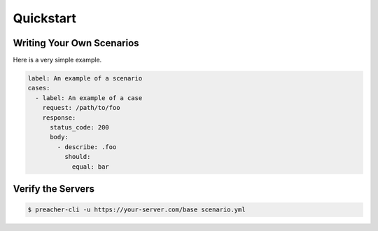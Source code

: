 Quickstart
==========

Writing Your Own Scenarios
--------------------------
Here is a very simple example.

.. code-block:: yaml

    label: An example of a scenario
    cases:
      - label: An example of a case
        request: /path/to/foo
        response:
          status_code: 200
          body:
            - describe: .foo
              should:
                equal: bar

Verify the Servers
------------------

.. code-block:: sh

    $ preacher-cli -u https://your-server.com/base scenario.yml

